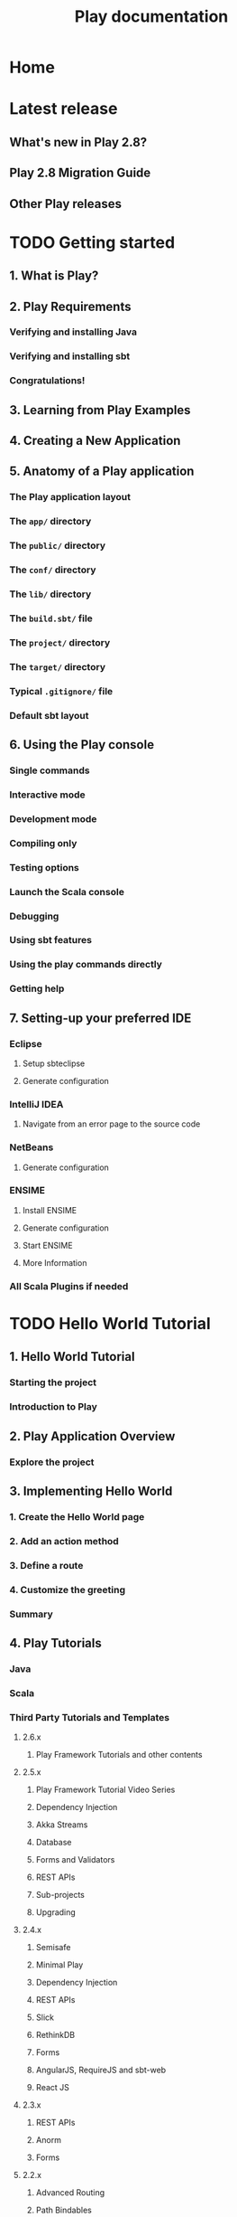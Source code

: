#+TITLE: Play documentation
#+VERSION:  2.8.x
#+STARTUP: entitiespretty
#+STARTUP: indent
#+STARTUP: overview

* Home
* Latest release
** What's new in Play 2.8?
** Play 2.8 Migration Guide
** Other Play releases

* TODO Getting started
** 1. What is Play?
** 2. Play Requirements
*** Verifying and installing Java
*** Verifying and installing sbt
*** Congratulations!

** 3. Learning from Play Examples
** 4. Creating a New Application
** 5. Anatomy of a Play application
*** The Play application layout
*** The =app/= directory
*** The =public/= directory
*** The =conf/= directory
*** The =lib/= directory
*** The =build.sbt/= file
*** The =project/= directory
*** The =target/= directory
*** Typical =.gitignore/= file
*** Default sbt layout

** 6. Using the Play console
*** Single commands
*** Interactive mode
*** Development mode
*** Compiling only
*** Testing options
*** Launch the Scala console
*** Debugging
*** Using sbt features
*** Using the play commands directly
*** Getting help

** 7. Setting-up your preferred IDE
*** Eclipse
**** Setup sbteclipse
**** Generate configuration

*** IntelliJ IDEA
**** Navigate from an error page to the source code

*** NetBeans
**** Generate configuration

*** ENSIME
**** Install ENSIME
**** Generate configuration
**** Start ENSIME
**** More Information

*** All Scala Plugins if needed

* TODO Hello World Tutorial
** 1. Hello World Tutorial
*** Starting the project
*** Introduction to Play

** 2. Play Application Overview
*** Explore the project

** 3. Implementing Hello World
*** 1. Create the Hello World page
*** 2. Add an action method
*** 3. Define a route
*** 4. Customize the greeting
*** Summary

** 4. Play Tutorials
*** Java
*** Scala
*** Third Party Tutorials and Templates
**** 2.6.x
***** Play Framework Tutorials and other contents

**** 2.5.x
***** Play Framework Tutorial Video Series
***** Dependency Injection
***** Akka Streams
***** Database
***** Forms and Validators
***** REST APIs
***** Sub-projects
***** Upgrading

**** 2.4.x
***** Semisafe
***** Minimal Play
***** Dependency Injection
***** REST APIs
***** Slick
***** RethinkDB
***** Forms
***** AngularJS, RequireJS and sbt-web
***** React JS

**** 2.3.x
***** REST APIs
***** Anorm
***** Forms

**** 2.2.x
***** Advanced Routing
***** Path Bindables
***** Templates
***** User Interface
***** Play in Practice

* TODO Working with Play
** TODO 1. Play for Java developers
*** 1.1 Main concepts
**** Section contents
**** Configuration API
**** HTTP programming
**** Asynchronous HTTP programming
**** The Twirl template engine
**** Form submission and validation
**** Working with Json
**** Working with XML
**** Handling file upload
**** Accessing an SQL database
**** Using the Cache
**** Calling REST APIs with Play WS
**** Integrating with Akka
**** Internationalization with Messages
**** Dependency Injection
**** Application Settings
**** Testing your application
**** Logging

*** 1.2 Advanced topics
**** Section contents
**** Advanced routing
**** Extending Play
**** Embedding Play

** TODO 2. Play for Scala developers
*** 2.1 Main concepts
**** Configuration API
***** 1. The Configuration API

**** HTTP programming
***** 1. Actions, Controllers and Results
***** 2. HTTP Routing
***** 3. Manipulating results
***** 4. Session and Flash scopes
***** 5. Body parsers
***** 6. Actions composition
***** 7. Content negotiation
***** 8. Handling errors

**** Asynchronous HTTP programming
***** 1. Asynchronous results
***** 2. Streaming HTTP responses
***** 3. Comet
***** 4. WebSockets

**** The Twirl template engine
***** 1. Templates syntax
***** 2. Dependency Injection with Templates
***** 3. Common use cases
***** 4. Custom format

**** Form submission and validation
***** 1. Handling form submission
***** 2. Protecting against CSRF
***** 3. Custom Validations
***** 4. Custom Field Constructors

**** Working with Json
***** 1. JSON basics
****** The Play JSON library
******* ~JsValue~
        Valid JSON type:
        - ~JsString~
        - ~JsNumber~
        - ~JsBoolean~
        - ~JsObject~
        - ~JsArray~
        - ~JsNull~

******* ~Json~
******* ~JsPath~

****** Converting to a ~JsValue~
******* Using string parsing
******* Using class construction
******* Using Writes converters

****** Traversing a ~JsValue~ structure
******* Simple path ~\~
******* Recursive path ~\\~
******* Direct lookup

****** Converting from a ~JsValue~
******* Using String Utilities
******* Using ~JsValue.as/asOpt~
******* Using ~validation~
******* ~JsValue~ to a model

***** 2. JSON with HTTP
****** Serving a list of entities in JSON
****** Creating a new entity instance in JSON
****** Summary

***** 3. JSON Reads/Writes/Format Combinators
****** ~JsPath~
****** ~Reads~
******* Path Reads
******* Complex Reads
******* Validation with Reads
******* Putting in all together

****** ~Writes~
****** ~Recursive Types~
****** ~Format~
******* Creating Format from ~Reads~ and ~Writes~
******* Creating Format using combinators

***** 4. JSON automated mapping
******* Requirements

****** Custom Naming Strategies
******* Implementing your own Naming Strategy

****** Customize the macro to output ~null~

***** 5. JSON Transformers
****** Introducing JSON coast-to-coast design
******* Are we doomed to convert JSON to OO?
******* Is OO conversion really the default use case?
******* New tech players change the way of manipulating JSON
******* JSON coast-to-coast design

****** JSON transformers are ~Reads[T <: JsValue]~
******* Use ~JsValue.transform~ instead of ~JsValue.validate~
******* The details
******* Case 1: Pick JSON value in ~JsPath~
******** Pick value as ~JsValue~
         - *Reminder*

******** Pick value as Type
         - *Reminder*

******* Case 2: Pick branch following ~JsPath~
******** Pick branch as ~JsValue~
         - *Reminder*

******* Case 3: Copy a value from input ~JsPath~ into a new ~JsPath~
        - *Reminder*

******* Case 4: Copy full input Json & update a branch
        - *Reminder*

******* Case 5: Put a given value in a new branch
        - *Reminder*

******* Case 6: Prune a branch from input JSON
        - *Reminder*

****** More complicated cases
******* Case 7: Pick a branch and update its content in 2 places
        - *Reminder*

******* Case 8: Pick a branch and prune a sub-branch

****** What about combinators?

**** Working with XML
***** 1. Handling and serving XML requests

**** Handling file upload
***** 1. Direct upload and multipart/form-data

**** Accessing an SQL database
***** 1. Configuring and using JDBC
***** 2. Using Slick to access your database
****** 2.1 Using Play Slick
****** 2.2 Play Slick migration guide
****** 2.3 Play Slick advanced topics
****** 2.4 Play Slick FAQ

***** 3. Using Anorm to access your database

**** Using the Cache
****** 1. Using the Cache

**** Calling REST APIs with Play WS
***** 1. The Play WS API
***** 2. Connecting to OpenID services
***** 3. Accessing resources protected by OAuth

**** Integrating with Akka
***** 1. Integrating with Akka

**** Internationalization with Messages
***** 1. Internationalization with Messages

**** Dependency injection
***** 1. Runtime dependency injection
***** 2. Compile time dependency injection

**** Application Settings
***** 1. Application Settings
***** 2. HTTP request handlers
***** 3. Essential Actions
***** 4. HTTP filters

**** Testing your application
***** 1. Testing your Application
***** 2. Testing with ScalaTest
***** 3. Writing functional tests with ScalaTest
***** 4. Testing with specs2
***** 5. Writing functional tests with specs2
***** 6. Testing with Guice
***** 7. Testing with compile-time Dependency Injection
***** 8. Testing with databases
***** 9. Testing web service clients

**** Logging
***** 1. Logging

*** 2.2 Advanced topics
**** Handling data streams reactively
**** Advanced routing
**** Extending Play
**** Embedding Play

** TODO 3. Common topics
*** 3.1 The build system
**** Contents
**** Overview of the build system
**** About sbt settings
**** Manage application dependencies
**** Working with sub-projects
**** Play enhancer
**** Aggregating reverse routers
**** Improving Compilation Times
**** Cookbook
**** Debugging your build

*** 3.2 Configuration
**** Configuration
**** Configuration file syntax and features
**** Configuring the application secret
**** Configuring the session cookie
**** Configuring the JDBC connection pool
**** Configuring Play's thread pools
**** Configuring Akka Http Server Backend
**** Configuring Netty Server Backend
**** Configuring logging
**** Configuring WS SSL
**** Configuring WS Cache

*** 3.3 Static assets
**** Static assets
**** Working with public assets
**** Using CoffeeScript
**** Using LESS CSS
**** Using Sass
**** Using JSHint
**** Using RequireJs

*** 3.4 Built-in HTTP filters
**** Play HTTP filters
**** Configuring gzip encoding
**** Configuring security headers
**** Configuring CORS
**** Configuring CSP
**** Configuring allowed hosts
**** Configuring HTTPS redirect

*** 3.5 Extending Play with modules
**** The build system
**** Configuration
**** Static assets
**** Built-in HTTP filters
**** Extending Play with modules
**** Working with Databases
**** Server Backends
**** Deploying your application
**** Scheduling tasks
**** Application Shutdown
**** Integrating with Akka Typed & Cluster Sharding

*** 3.6 Working with Databases
**** Working with Databases
**** Accessing an SQL Database
**** Using an in memory H2 database
**** Managing database evolutions

*** 3.7 Server Backends
**** Section contents
**** Play with Akka HTTP Server
**** Play with Netty Server

*** 3.8 Deploying your application
**** Using Play in production
**** Deploying your application
**** Production configuration
**** Setting up a front end HTTP server
**** Configuring HTTPS
**** Deploying to a cloud service

*** 3.9 Scheduling tasks
**** Scheduling Recurring Tasks

*** 3.10 Application Shutdown
**** Application Shutdown

*** 3.11 Integrating with Akka Typed & Cluster Sharding
**** Akka Advanced Integrations
**** Integrating with Akka Typed
**** Akka Cluster Sharding for Akka Typed (incubating)

* TODO Contributing to Play
** 1. Building Play from source
** 2. Repositories
** 3. Issue tracker
** 4. Documentation guidelines
** 5. Translating documentation
** 6. Working with git
** 7. 3rd party tools

* TODO About Play
** 1. Play philosophy
** 2. Play user groups

* Play releases
** 1. About Play releases
** 2. Play 2.7
** 3. Play 2.6
** 4. Play 2.5
** 5. Play 2.4
** 6. Play 2.3
** 7. Play 2.2
** 8. Play 2.1

* Modules
** Module directory
